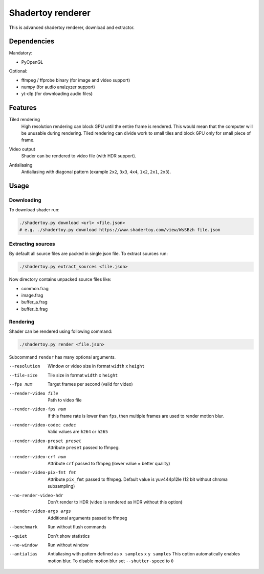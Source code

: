 ==================
Shadertoy renderer
==================

This is advanced shadertoy renderer, download and extractor.

Dependencies
------------

Mandatory:

- PyOpenGL

Optional:

- ffmpeg / ffprobe binary (for image and video support)
- numpy (for audio analzyzer support)
- yt-dlp (for downloading audio files)

Features
--------

Tiled rendering
   High resolution rendering can block GPU until the entire frame is rendered.
   This would mean that the computer will be unusable during rendering. Tiled
   rendering can divide work to small tiles and block GPU only for small piece
   of frame.
Video output
   Shader can be rendered to video file (with HDR support).
Antialiasing
   Antialiasing with diagonal pattern (example ``2x2``, ``3x3``, ``4x4``,
   ``1x2``, ``2x1``, ``2x3``).

   .. image:: https://raw.githubusercontent.com/wiki/mireq/Shadertoy-renderer/aa.png?v2022-08-14


Usage
-----

Downloading
^^^^^^^^^^^

To download shader run:

.. code:: bash

   ./shadertoy.py download <url> <file.json>
   # e.g. ./shadertoy.py download https://www.shadertoy.com/view/WsSBzh file.json

Extracting sources
^^^^^^^^^^^^^^^^^^

By default all source files are packed in single json file. To extract sources
run:

.. code:: bash

   ./shadertoy.py extract_sources <file.json>

Now directory contains unpacked source files like:

- common.frag
- image.frag
- buffer_a.frag
- buffer_b.frag

Rendering
^^^^^^^^^

Shader can be rendered using following command:

.. code:: bash

   ./shadertoy.py render <file.json>

Subcommand ``render`` has many optional arguments.

--resolution                   Window or video size in format ``width`` x ``height``
--tile-size                    Tile size in format ``width`` x ``height``
--fps num                      Target frames per second (valid for video)
--render-video file            Path to video file
--render-video-fps num         If this frame rate is lower than ``fps``, then
                               multiple frames are used to render motion blur.
--render-video-codec codec     Valid values are  ``h264`` or ``h265``
--render-video-preset preset   Attribute ``preset`` passed to ffmpeg.
--render-video-crf num         Attribute ``crf`` passed to ffmpeg (lower value
                               = better quality)
--render-video-pix-fmt fmt     Attribute ``pix_fmt`` passed to ffmpeg. Default
                               value is yuv444p12le (12 bit without chroma
                               subsampling)
--no-render-video-hdr          Don't render to HDR (video is rendered as HDR
                               without this option)
--render-video-args args       Additional arguments passed to ffmpeg
--benchmark                    Run without flush commands
--quiet                        Don't show statistics
--no-window                    Run without window
--antialias                    Antialiasing with pattern defined as
                               ``x samples`` x ``y samples``
                               This option automatically enables motion blur. To
                               disable motion blur set ``--shutter-speed`` to
                               ``0``
